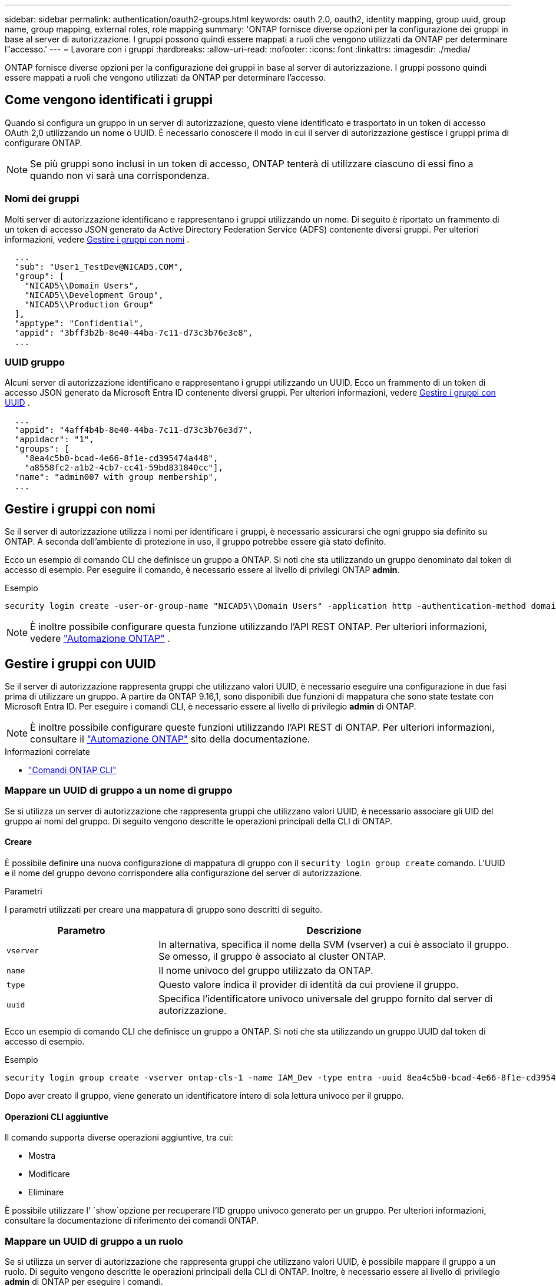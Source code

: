 ---
sidebar: sidebar 
permalink: authentication/oauth2-groups.html 
keywords: oauth 2.0, oauth2, identity mapping, group uuid, group name, group mapping, external roles, role mapping 
summary: 'ONTAP fornisce diverse opzioni per la configurazione dei gruppi in base al server di autorizzazione. I gruppi possono quindi essere mappati a ruoli che vengono utilizzati da ONTAP per determinare l"accesso.' 
---
= Lavorare con i gruppi
:hardbreaks:
:allow-uri-read: 
:nofooter: 
:icons: font
:linkattrs: 
:imagesdir: ./media/


[role="lead"]
ONTAP fornisce diverse opzioni per la configurazione dei gruppi in base al server di autorizzazione. I gruppi possono quindi essere mappati a ruoli che vengono utilizzati da ONTAP per determinare l'accesso.



== Come vengono identificati i gruppi

Quando si configura un gruppo in un server di autorizzazione, questo viene identificato e trasportato in un token di accesso OAuth 2,0 utilizzando un nome o UUID. È necessario conoscere il modo in cui il server di autorizzazione gestisce i gruppi prima di configurare ONTAP.


NOTE: Se più gruppi sono inclusi in un token di accesso, ONTAP tenterà di utilizzare ciascuno di essi fino a quando non vi sarà una corrispondenza.



=== Nomi dei gruppi

Molti server di autorizzazione identificano e rappresentano i gruppi utilizzando un nome. Di seguito è riportato un frammento di un token di accesso JSON generato da Active Directory Federation Service (ADFS) contenente diversi gruppi. Per ulteriori informazioni, vedere <<Gestire i gruppi con nomi>> .

[listing]
----
  ...
  "sub": "User1_TestDev@NICAD5.COM",
  "group": [
    "NICAD5\\Domain Users",
    "NICAD5\\Development Group",
    "NICAD5\\Production Group"
  ],
  "apptype": "Confidential",
  "appid": "3bff3b2b-8e40-44ba-7c11-d73c3b76e3e8",
  ...
----


=== UUID gruppo

Alcuni server di autorizzazione identificano e rappresentano i gruppi utilizzando un UUID. Ecco un frammento di un token di accesso JSON generato da Microsoft Entra ID contenente diversi gruppi. Per ulteriori informazioni, vedere <<Gestire i gruppi con UUID>> .

[listing]
----
  ...
  "appid": "4aff4b4b-8e40-44ba-7c11-d73c3b76e3d7",
  "appidacr": "1",
  "groups": [
    "8ea4c5b0-bcad-4e66-8f1e-cd395474a448",
    "a8558fc2-a1b2-4cb7-cc41-59bd831840cc"],
  "name": "admin007 with group membership",
  ...
----


== Gestire i gruppi con nomi

Se il server di autorizzazione utilizza i nomi per identificare i gruppi, è necessario assicurarsi che ogni gruppo sia definito su ONTAP. A seconda dell'ambiente di protezione in uso, il gruppo potrebbe essere già stato definito.

Ecco un esempio di comando CLI che definisce un gruppo a ONTAP. Si noti che sta utilizzando un gruppo denominato dal token di accesso di esempio. Per eseguire il comando, è necessario essere al livello di privilegi ONTAP *admin*.

.Esempio
[listing]
----
security login create -user-or-group-name "NICAD5\\Domain Users" -application http -authentication-method domain -role admin
----

NOTE: È inoltre possibile configurare questa funzione utilizzando l'API REST ONTAP. Per ulteriori informazioni, vedere https://docs.netapp.com/us-en/ontap-automation/["Automazione ONTAP"^] .



== Gestire i gruppi con UUID

Se il server di autorizzazione rappresenta gruppi che utilizzano valori UUID, è necessario eseguire una configurazione in due fasi prima di utilizzare un gruppo. A partire da ONTAP 9.16,1, sono disponibili due funzioni di mappatura che sono state testate con Microsoft Entra ID. Per eseguire i comandi CLI, è necessario essere al livello di privilegio *admin* di ONTAP.


NOTE: È inoltre possibile configurare queste funzioni utilizzando l'API REST di ONTAP. Per ulteriori informazioni, consultare il https://docs.netapp.com/us-en/ontap-automation/["Automazione ONTAP"^] sito della documentazione.

.Informazioni correlate
* https://docs.netapp.com/us-en/ontap-cli/["Comandi ONTAP CLI"^]




=== Mappare un UUID di gruppo a un nome di gruppo

Se si utilizza un server di autorizzazione che rappresenta gruppi che utilizzano valori UUID, è necessario associare gli UID del gruppo ai nomi del gruppo. Di seguito vengono descritte le operazioni principali della CLI di ONTAP.



==== Creare

È possibile definire una nuova configurazione di mappatura di gruppo con il `security login group create` comando. L'UUID e il nome del gruppo devono corrispondere alla configurazione del server di autorizzazione.

.Parametri
I parametri utilizzati per creare una mappatura di gruppo sono descritti di seguito.

[cols="30,70"]
|===
| Parametro | Descrizione 


| `vserver` | In alternativa, specifica il nome della SVM (vserver) a cui è associato il gruppo. Se omesso, il gruppo è associato al cluster ONTAP. 


| `name` | Il nome univoco del gruppo utilizzato da ONTAP. 


| `type` | Questo valore indica il provider di identità da cui proviene il gruppo. 


| `uuid` | Specifica l'identificatore univoco universale del gruppo fornito dal server di autorizzazione. 
|===
Ecco un esempio di comando CLI che definisce un gruppo a ONTAP. Si noti che sta utilizzando un gruppo UUID dal token di accesso di esempio.

.Esempio
[listing]
----
security login group create -vserver ontap-cls-1 -name IAM_Dev -type entra -uuid 8ea4c5b0-bcad-4e66-8f1e-cd395474a448
----
Dopo aver creato il gruppo, viene generato un identificatore intero di sola lettura univoco per il gruppo.



==== Operazioni CLI aggiuntive

Il comando supporta diverse operazioni aggiuntive, tra cui:

* Mostra
* Modificare
* Eliminare


È possibile utilizzare l' `show`opzione per recuperare l'ID gruppo univoco generato per un gruppo. Per ulteriori informazioni, consultare la documentazione di riferimento dei comandi ONTAP.



=== Mappare un UUID di gruppo a un ruolo

Se si utilizza un server di autorizzazione che rappresenta gruppi che utilizzano valori UUID, è possibile mappare il gruppo a un ruolo. Di seguito vengono descritte le operazioni principali della CLI di ONTAP. Inoltre, è necessario essere al livello di privilegio *admin* di ONTAP per eseguire i comandi.


NOTE: È necessario innanzitutto <<Mappare un UUID di gruppo a un nome di gruppo>>recuperare l'ID intero univoco generato per il gruppo. È necessario l'ID per mappare il gruppo a un ruolo.



==== Creare

È possibile definire una nuova mappatura di ruoli con il `security login group role-mapping create` comando.

.Parametri
I parametri utilizzati per mappare un gruppo a un ruolo sono descritti di seguito.

[cols="30,70"]
|===
| Parametro | Descrizione 


| `group-id` | Specifica l'ID univoco generato per il gruppo utilizzando il comando `security login group create`. 


| `role` | Il nome del ruolo ONTAP a cui è mappato il gruppo. 
|===
.Esempio
[listing]
----
security login group role-mapping create -group-id 1 -role admin
----


==== Operazioni CLI aggiuntive

Il comando supporta diverse operazioni aggiuntive, tra cui:

* Mostra
* Modificare
* Eliminare


Per ulteriori informazioni, consultare la documentazione di riferimento dei comandi ONTAP.
